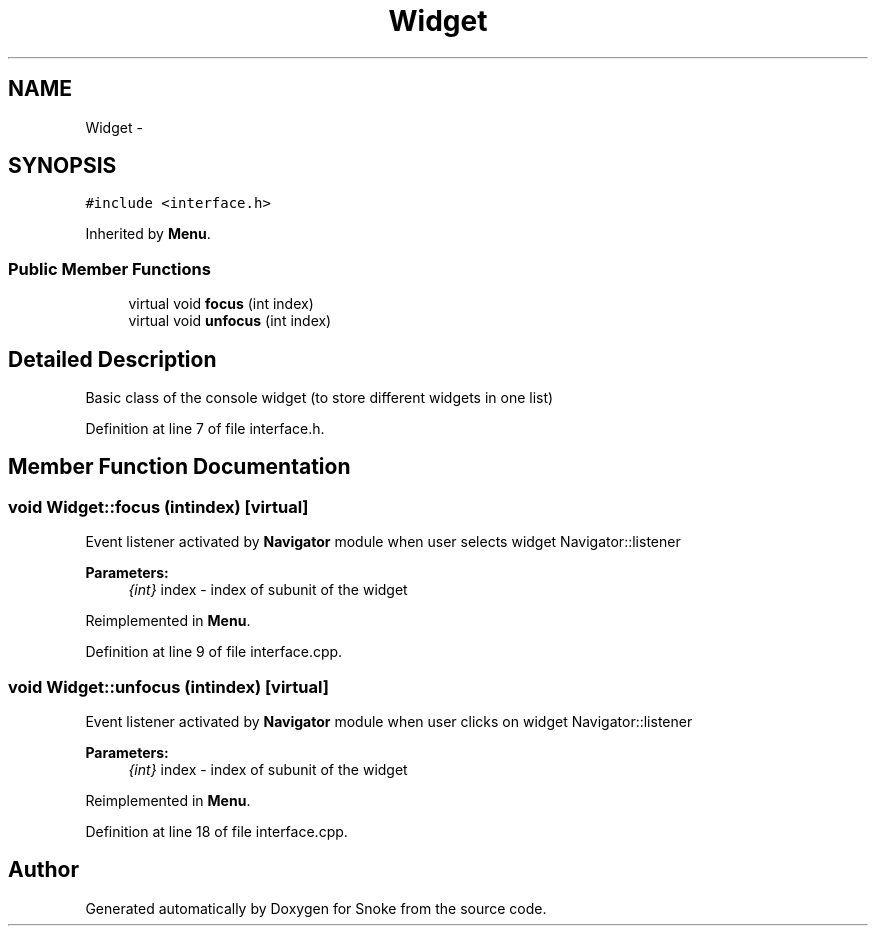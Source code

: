 .TH "Widget" 3 "Thu May 2 2019" "Snoke" \" -*- nroff -*-
.ad l
.nh
.SH NAME
Widget \- 
.SH SYNOPSIS
.br
.PP
.PP
\fC#include <interface\&.h>\fP
.PP
Inherited by \fBMenu\fP\&.
.SS "Public Member Functions"

.in +1c
.ti -1c
.RI "virtual void \fBfocus\fP (int index)"
.br
.ti -1c
.RI "virtual void \fBunfocus\fP (int index)"
.br
.in -1c
.SH "Detailed Description"
.PP 
Basic class of the console widget (to store different widgets in one list) 
.PP
Definition at line 7 of file interface\&.h\&.
.SH "Member Function Documentation"
.PP 
.SS "void Widget::focus (intindex)\fC [virtual]\fP"
Event listener activated by \fBNavigator\fP module when user selects widget   Navigator::listener 
.PP
\fBParameters:\fP
.RS 4
\fI{int}\fP index - index of subunit of the widget 
.RE
.PP

.PP
Reimplemented in \fBMenu\fP\&.
.PP
Definition at line 9 of file interface\&.cpp\&.
.SS "void Widget::unfocus (intindex)\fC [virtual]\fP"
Event listener activated by \fBNavigator\fP module when user clicks on widget   Navigator::listener 
.PP
\fBParameters:\fP
.RS 4
\fI{int}\fP index - index of subunit of the widget 
.RE
.PP

.PP
Reimplemented in \fBMenu\fP\&.
.PP
Definition at line 18 of file interface\&.cpp\&.

.SH "Author"
.PP 
Generated automatically by Doxygen for Snoke from the source code\&.
